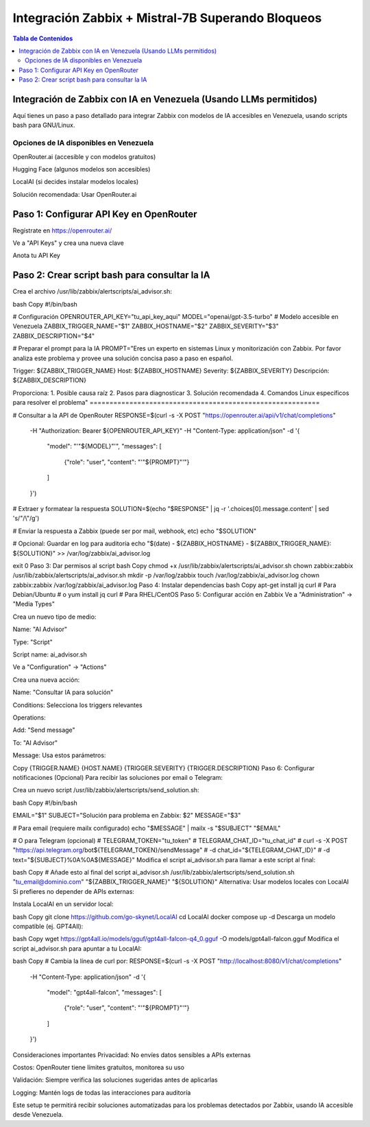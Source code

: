 =====================================================
Integración Zabbix + Mistral-7B Superando Bloqueos
=====================================================

.. contents:: Tabla de Contenidos
   :depth: 3
   :local:

Integración de Zabbix con IA en Venezuela (Usando LLMs permitidos)
==================================================================

Aquí tienes un paso a paso detallado para integrar Zabbix con modelos de IA accesibles en Venezuela, usando scripts bash para GNU/Linux.

Opciones de IA disponibles en Venezuela
----------------------------------------
OpenRouter.ai (accesible y con modelos gratuitos)

Hugging Face (algunos modelos son accesibles)

LocalAI (si decides instalar modelos locales)

Solución recomendada: Usar OpenRouter.ai

Paso 1: Configurar API Key en OpenRouter
========================================
Regístrate en https://openrouter.ai/

Ve a "API Keys" y crea una nueva clave

Anota tu API Key

Paso 2: Crear script bash para consultar la IA
===============================================
Crea el archivo /usr/lib/zabbix/alertscripts/ai_advisor.sh:

bash
Copy
#!/bin/bash

# Configuración
OPENROUTER_API_KEY="tu_api_key_aqui"
MODEL="openai/gpt-3.5-turbo"  # Modelo accesible en Venezuela
ZABBIX_TRIGGER_NAME="$1"
ZABBIX_HOSTNAME="$2"
ZABBIX_SEVERITY="$3"
ZABBIX_DESCRIPTION="$4"

# Preparar el prompt para la IA
PROMPT="Eres un experto en sistemas Linux y monitorización con Zabbix. Por favor analiza este problema y provee una solución concisa paso a paso en español.

Trigger: ${ZABBIX_TRIGGER_NAME}
Host: ${ZABBIX_HOSTNAME}
Severity: ${ZABBIX_SEVERITY}
Descripción: ${ZABBIX_DESCRIPTION}

Proporciona:
1. Posible causa raíz
2. Pasos para diagnosticar
3. Solución recomendada
4. Comandos Linux específicos para resolver el problema"
==========================================================

# Consultar a la API de OpenRouter
RESPONSE=$(curl -s -X POST "https://openrouter.ai/api/v1/chat/completions" \
  -H "Authorization: Bearer ${OPENROUTER_API_KEY}" \
  -H "Content-Type: application/json" \
  -d '{
    "model": "'"${MODEL}"'",
    "messages": [
      {"role": "user", "content": "'"${PROMPT}"'"}
    ]
  }')

# Extraer y formatear la respuesta
SOLUTION=$(echo "$RESPONSE" | jq -r '.choices[0].message.content' | sed 's/"/\\"/g')

# Enviar la respuesta a Zabbix (puede ser por mail, webhook, etc)
echo "$SOLUTION"

# Opcional: Guardar en log para auditoría
echo "$(date) - ${ZABBIX_HOSTNAME} - ${ZABBIX_TRIGGER_NAME}: ${SOLUTION}" >> /var/log/zabbix/ai_advisor.log

exit 0
Paso 3: Dar permisos al script
bash
Copy
chmod +x /usr/lib/zabbix/alertscripts/ai_advisor.sh
chown zabbix:zabbix /usr/lib/zabbix/alertscripts/ai_advisor.sh
mkdir -p /var/log/zabbix
touch /var/log/zabbix/ai_advisor.log
chown zabbix:zabbix /var/log/zabbix/ai_advisor.log
Paso 4: Instalar dependencias
bash
Copy
apt-get install jq curl  # Para Debian/Ubuntu
# o
yum install jq curl      # Para RHEL/CentOS
Paso 5: Configurar acción en Zabbix
Ve a "Administration" → "Media Types"

Crea un nuevo tipo de medio:

Name: "AI Advisor"

Type: "Script"

Script name: ai_advisor.sh

Ve a "Configuration" → "Actions"

Crea una nueva acción:

Name: "Consultar IA para solución"

Conditions: Selecciona los triggers relevantes

Operations:

Add: "Send message"

To: "AI Advisor"

Message: Usa estos parámetros:

Copy
{TRIGGER.NAME}
{HOST.NAME}
{TRIGGER.SEVERITY}
{TRIGGER.DESCRIPTION}
Paso 6: Configurar notificaciones (Opcional)
Para recibir las soluciones por email o Telegram:

Crea un nuevo script /usr/lib/zabbix/alertscripts/send_solution.sh:

bash
Copy
#!/bin/bash

EMAIL="$1"
SUBJECT="Solución para problema en Zabbix: $2"
MESSAGE="$3"

# Para email (requiere mailx configurado)
echo "$MESSAGE" | mailx -s "$SUBJECT" "$EMAIL"

# O para Telegram (opcional)
# TELEGRAM_TOKEN="tu_token"
# TELEGRAM_CHAT_ID="tu_chat_id"
# curl -s -X POST "https://api.telegram.org/bot${TELEGRAM_TOKEN}/sendMessage" \
#   -d chat_id="${TELEGRAM_CHAT_ID}" \
#   -d text="${SUBJECT}%0A%0A${MESSAGE}"
Modifica el script ai_advisor.sh para llamar a este script al final:

bash
Copy
# Añade esto al final del script ai_advisor.sh
/usr/lib/zabbix/alertscripts/send_solution.sh "tu_email@dominio.com" "${ZABBIX_TRIGGER_NAME}" "${SOLUTION}"
Alternativa: Usar modelos locales con LocalAI
Si prefieres no depender de APIs externas:

Instala LocalAI en un servidor local:

bash
Copy
git clone https://github.com/go-skynet/LocalAI
cd LocalAI
docker compose up -d
Descarga un modelo compatible (ej. GPT4All):

bash
Copy
wget https://gpt4all.io/models/gguf/gpt4all-falcon-q4_0.gguf -O models/gpt4all-falcon.gguf
Modifica el script ai_advisor.sh para apuntar a tu LocalAI:

bash
Copy
# Cambia la línea de curl por:
RESPONSE=$(curl -s -X POST "http://localhost:8080/v1/chat/completions" \
  -H "Content-Type: application/json" \
  -d '{
    "model": "gpt4all-falcon",
    "messages": [
      {"role": "user", "content": "'"${PROMPT}"'"}
    ]
  }')
Consideraciones importantes
Privacidad: No envíes datos sensibles a APIs externas

Costos: OpenRouter tiene límites gratuitos, monitorea su uso

Validación: Siempre verifica las soluciones sugeridas antes de aplicarlas

Logging: Mantén logs de todas las interacciones para auditoría

Este setup te permitirá recibir soluciones automatizadas para los problemas detectados por Zabbix, usando IA accesible desde Venezuela.

